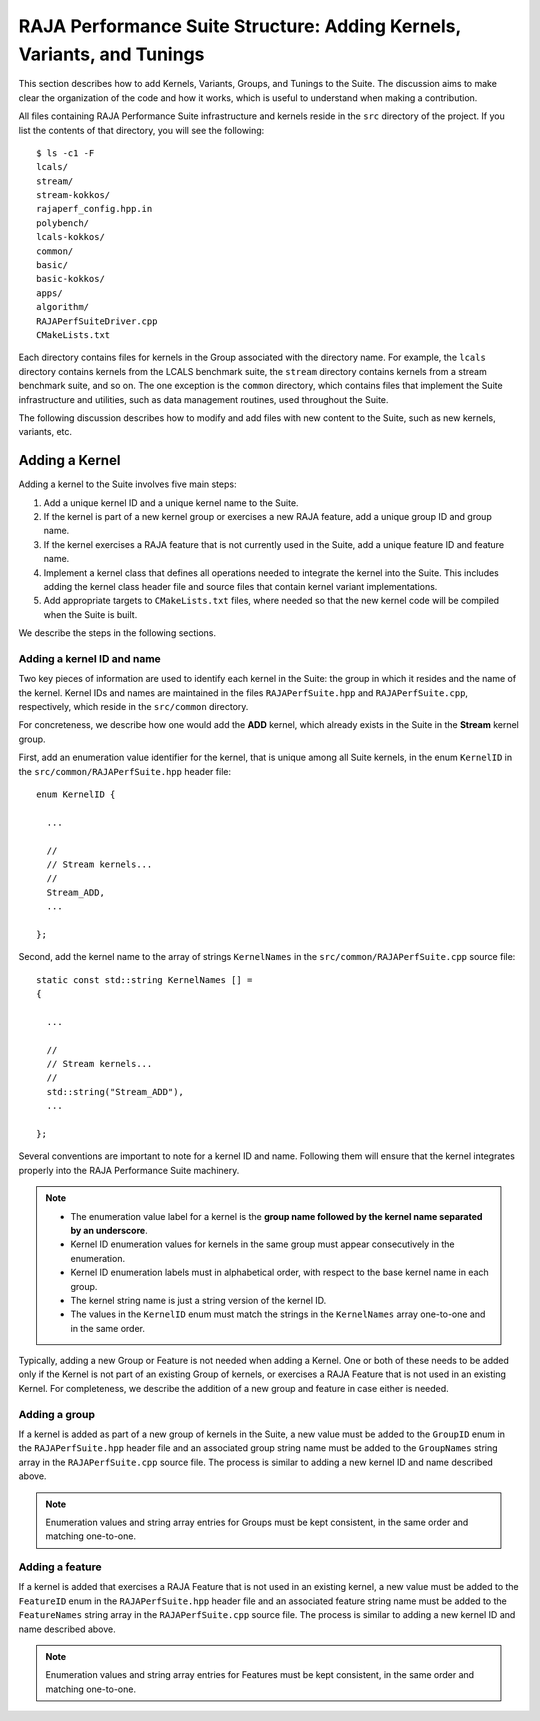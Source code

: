 .. ##
.. ## Copyright (c) 2017-23, Lawrence Livermore National Security, LLC
.. ## and RAJA Performance Suite project contributors.
.. ## See the RAJAPerf/LICENSE file for details.
.. ##
.. ## SPDX-License-Identifier: (BSD-3-Clause)
.. ##

.. _structure-label:

************************************************************************
RAJA Performance Suite Structure: Adding Kernels, Variants, and Tunings 
************************************************************************

This section describes how to add Kernels, Variants, Groups, and Tunings to the
Suite. The discussion aims to make clear the organization of the code and 
how it works, which is useful to understand when making a contribution.

All files containing RAJA Performance Suite infrastructure and kernels reside 
in the ``src`` directory of the project. If you list the contents of that 
directory, you will see the following::

  $ ls -c1 -F
  lcals/
  stream/
  stream-kokkos/
  rajaperf_config.hpp.in
  polybench/
  lcals-kokkos/
  common/
  basic/
  basic-kokkos/
  apps/
  algorithm/
  RAJAPerfSuiteDriver.cpp
  CMakeLists.txt

Each directory contains files for kernels in the Group associated with the 
directory name. For example, the ``lcals`` directory contains kernels from
the LCALS benchmark suite, the ``stream`` directory contains kernels from a
stream benchmark suite, and so on. The one exception is the ``common`` 
directory, which contains files that implement the Suite infrastructure and 
utilities, such as data management routines, used throughout the Suite.

The following discussion describes how to modify and add files with new 
content to the Suite, such as new kernels, variants, etc.

.. _structure_addkernel-label:

================
Adding a Kernel
================

Adding a kernel to the Suite involves five main steps:

#. Add a unique kernel ID and a unique kernel name to the Suite.
#. If the kernel is part of a new kernel group or exercises a new RAJA feature,
   add a unique group ID and group name. 
#. If the kernel exercises a RAJA feature that is not currently used in the 
   Suite, add a unique feature ID and feature name.
#. Implement a kernel class that defines all operations needed to integrate
   the kernel into the Suite. This includes adding the kernel class header
   file and source files that contain kernel variant implementations.
#. Add appropriate targets to ``CMakeLists.txt`` files, where needed so
   that the new kernel code will be compiled when the Suite is built.

We describe the steps in the following sections.

.. _structure_addkernel_name-label:

Adding a kernel ID and name
----------------------------

Two key pieces of information are used to identify each kernel in the Suite: 
the group in which it resides and the name of the kernel. Kernel IDs and
names are maintained in the files ``RAJAPerfSuite.hpp`` and 
``RAJAPerfSuite.cpp``, respectively, which reside in the ``src/common`` 
directory.

For concreteness, we describe how one would add the **ADD** kernel, which 
already exists in the Suite in the **Stream** kernel group.

First, add an enumeration value identifier for the kernel, that is unique 
among all Suite kernels, in the enum ``KernelID`` in the
``src/common/RAJAPerfSuite.hpp`` header file::

  enum KernelID {

    ...

    //
    // Stream kernels...
    //
    Stream_ADD,
    ...

  };

Second, add the kernel name to the array of strings ``KernelNames`` in the
``src/common/RAJAPerfSuite.cpp`` source file::

  static const std::string KernelNames [] =
  {

    ...

    //
    // Stream kernels...
    //
    std::string("Stream_ADD"),
    ...

  };

Several conventions are important to note for a kernel ID and name. Following 
them will ensure that the kernel integrates properly into the RAJA Performance 
Suite machinery.

.. note:: * The enumeration value label for a kernel is the **group name followed by the kernel name separated by an underscore**.
          * Kernel ID enumeration values for kernels in the same group must
            appear consecutively in the enumeration.
          * Kernel ID enumeration labels must in alphabetical order, with 
            respect to the base kernel name in each group.
          * The kernel string name is just a string version of the kernel ID.
          * The values in the ``KernelID`` enum must match the strings in the
            ``KernelNames`` array one-to-one and in the same order.

Typically, adding a new Group or Feature is not needed when adding a Kernel.
One or both of these needs to be added only if the Kernel is not part of an
existing Group of kernels, or exercises a RAJA Feature that is not used in an
existing Kernel. For completeness, we describe the addition of a new group and
feature in case either is needed.

.. _structure_addkernel_group-label:

Adding a group 
----------------------------

If a kernel is added as part of a new group of kernels in the Suite, a new 
value must be added to the ``GroupID`` enum in the ``RAJAPerfSuite.hpp`` 
header file and an associated group string name must be added to the 
``GroupNames`` string array in the ``RAJAPerfSuite.cpp`` source file. The
process is similar to adding a new kernel ID and name described above.

.. note:: Enumeration values and string array entries for Groups must be kept 
          consistent, in the same order and matching one-to-one.

.. _structure_addkernel_feature-label:

Adding a feature
----------------------------

If a kernel is added that exercises a RAJA Feature that is not used in an
existing kernel, a new value must be added to the ``FeatureID`` enum in the
``RAJAPerfSuite.hpp`` header file and an associated feature string name must 
be added to the ``FeatureNames`` string array in the ``RAJAPerfSuite.cpp`` 
source file. The process is similar to adding a new kernel ID and name 
described above.

.. note:: Enumeration values and string array entries for Features must be kept 
          consistent, in the same order and matching one-to-one.





